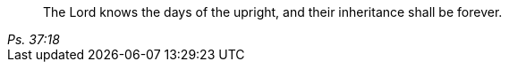 [quote.epigraph, , Ps. 37:18]
____
The Lord knows the days of the upright,
and their inheritance shall be forever.
____
